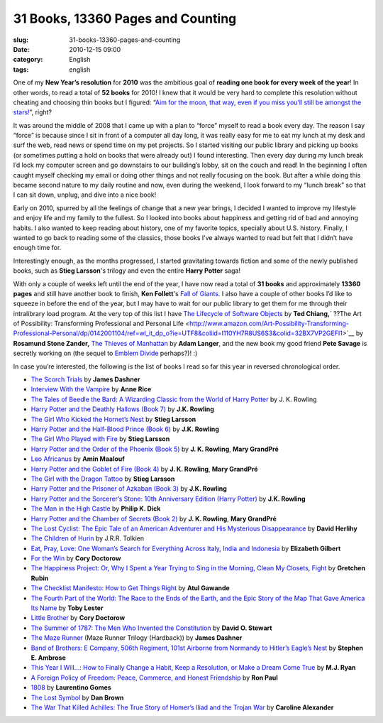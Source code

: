 31 Books, 13360 Pages and Counting
##################################
:slug: 31-books-13360-pages-and-counting
:date: 2010-12-15 09:00
:category: English
:tags: english

|My Book - Bound Edge by Kate Elliot|\ One of my **New Year’s
resolution** for **2010** was the ambitious goal of **reading one book
for every week of the year**! In other words, to read a total of **52
books** for 2010! I knew that it would be very hard to complete this
resolution without cheating and choosing thin books but I figured:
“\ `Aim for the moon, that way, even if you miss you’ll still be amongst
the
stars! <http://www.quickandsimple.com/fun/inspirational-quotes/aim-moon>`__\ ”,
right?

It was around the middle of 2008 that I came up with a plan to “force”
myself to read a book every day. The reason I say “force” is because
since I sit in front of a computer all day long, it was really easy for
me to eat my lunch at my desk and surf the web, read news or spend time
on my pet projects. So I started visiting our public library and picking
up books (or sometimes putting a hold on books that were already out) I
found interesting. Then every day during my lunch break I’d lock my
computer screen and go downstairs to our building’s lobby, sit on the
couch and read! In the beginning I often caught myself checking my email
or doing other things and not really focusing on the book. But after a
while doing this became second nature to my daily routine and now, even
during the weekend, I look forward to my “lunch break” so that I can sit
down, unplug, and dive into a nice book!

Early on 2010, spurred by all the feelings of change that a new year
brings, I decided I wanted to improve my lifestyle and enjoy life and my
family to the fullest. So I looked into books about happiness and
getting rid of bad and annoying habits. I also wanted to keep reading
about history, one of my favorite topics, specially about U.S. history.
Finally, I wanted to go back to reading some of the classics, those
books I’ve always wanted to read but felt that I didn’t have enough time
for.

Interestingly enough, as the months progressed, I started gravitating
towards fiction and some of the newly published books, such as **Stieg
Larsson**'s trilogy and even the entire **Harry Potter** saga!

With only a couple of weeks left until the end of the year, I have now
read a total of **31 books** and approximately **13360 pages** and still
have another book to finish, **Ken Follett**'s `Fall of
Giants <http://www.amazon.com/Fall-Giants-Century-Trilogy-Follett/dp/0525951652/ref=sr_1_1?s=books&ie=UTF8&qid=1292335688&sr=1-1>`__.
I also have a couple of other books I’d like to squeeze in before the
end of the year, but I may have to wait for our public library to get
them for me through their intralibrary load program. At the very top of
this list I have `The Lifecycle of Software
Objects <http://www.amazon.com/Lifecycle-Software-Objects-Ted-Chiang/dp/1596063173/ref=sr_1_1?s=books&ie=UTF8&qid=1292335907&sr=1-1>`__
by **Ted Chiang,**\ ` ??The Art of Possibility: Transforming
Professional and Personal
Life <http://www.amazon.com/Art-Possibility-Transforming-Professional-Personal/dp/0142001104/ref=wl_it_dp_o?ie=UTF8&coliid=I110YH7R8US6S3&colid=32BX7VP2GEFI1>`__
by **Rosamund Stone Zander,** `The Thieves of
Manhattan <http://www.amazon.com/Thieves-Manhattan-Novel-Adam-Langer/dp/1400068916/ref=sr_1_1?ie=UTF8&s=books&qid=1292336128&sr=8-1>`__
by **Adam Langer**, and the new book my good friend **Pete Savage** is
secretly working on (the sequel to `Emblem
Divide <http://emblemdivide.com/>`__ perhaps?)! :)

In case you’re interested, the following is the list of books I read so
far this year in reversed chronological order.

-  `The Scorch
   Trials <http://www.amazon.com/Scorch-Trials-Maze-Runner-Trilogy/dp/0385738757/ref=sr_1_1?s=books&ie=UTF8&qid=1292280902&sr=1-1>`__
   by **James Dashner**
-  `Interview With the
   Vampire <http://www.amazon.com/Interview-Vampire-Anne-Rice/dp/0345409647/ref=sr_1_1?s=books&ie=UTF8&qid=1292281217&sr=1-1>`__
   by **Anne Rice**
-  `The Tales of Beedle the Bard: A Wizarding Classic from the World of
   Harry
   Potter <http://www.amazon.com/Tales-Beedle-Bard-Standard/dp/0545128285/ref=sr_1_1?s=books&ie=UTF8&qid=1292281244&sr=1-1>`__
   by J. K. Rowling
-  `Harry Potter and the Deathly Hallows (Book
   7) <http://www.amazon.com/Harry-Potter-Deathly-Hallows-Book/dp/0545139708/ref=sr_1_2?s=books&ie=UTF8&qid=1292280976&sr=1-2>`__
   by **J.K. Rowling**
-  `The Girl Who Kicked the Hornet’s
   Nest <http://www.amazon.com/Girl-Who-Kicked-Hornets-Nest/dp/030726999X/ref=sr_1_1?s=books&ie=UTF8&qid=1292281300&sr=1-1>`__
   by **Stieg Larsson**
-  `Harry Potter and the Half-Blood Prince (Book
   6) <http://www.amazon.com/Harry-Potter-Half-Blood-Prince-Book/dp/0439785960/ref=sr_1_9?s=books&ie=UTF8&qid=1292280976&sr=1-9>`__
   by **J.K. Rowling**
-  `The Girl Who Played with
   Fire <http://www.amazon.com/Girl-Who-Played-Fire-Vintage/dp/030745455X/ref=sr_1_2?s=books&ie=UTF8&qid=1292281300&sr=1-2>`__
   by **Stieg Larsson**
-  `Harry Potter and the Order of the Phoenix (Book
   5) <http://www.amazon.com/Harry-Potter-Order-Phoenix-Rowling/dp/0439358078/ref=sr_1_10?s=books&ie=UTF8&qid=1292280976&sr=1-10>`__
   by **J. K. Rowling**, **Mary GrandPré**
-  `Leo
   Africanus <http://www.amazon.com/Leo-Africanus-Amin-Maalouf/dp/1561310220/ref=sr_1_1?s=books&ie=UTF8&qid=1292281400&sr=1-1>`__
   by **Amin Maalouf**
-  `Harry Potter and the Goblet of Fire (Book
   4) <http://www.amazon.com/Harry-Potter-Goblet-Fire-Book/dp/0439139600/ref=sr_1_11?s=books&ie=UTF8&qid=1292280976&sr=1-11>`__
   by **J. K. Rowling**, **Mary GrandPré**
-  `The Girl with the Dragon
   Tattoo <http://www.amazon.com/Girl-Dragon-Tattoo-Millenium-Trilogy/dp/0307473473/ref=sr_1_4?s=books&ie=UTF8&qid=1292281300&sr=1-4>`__
   by **Stieg Larsson**
-  `Harry Potter and the Prisoner of Azkaban (Book
   3) <http://www.amazon.com/Harry-Potter-Prisoner-Azkaban-Book/dp/0439136369/ref=sr_1_8?s=books&ie=UTF8&qid=1292280976&sr=1-8>`__
   by **J.K. Rowling**
-  `Harry Potter and the Sorcerer’s Stone: 10th Anniversary Edition
   (Harry
   Potter) <http://www.amazon.com/Harry-Potter-Sorcerers-Stone-Anniversary/dp/054506967X/ref=sr_1_5?s=books&ie=UTF8&qid=1292280976&sr=1-5>`__
   by **J.K. Rowling**
-  `The Man in the High
   Castle <http://www.amazon.com/Man-High-Castle-Philip-Dick/dp/0679740678/ref=sr_1_1?s=books&ie=UTF8&qid=1292281434&sr=1-1>`__
   by **Philip K. Dick**
-  `Harry Potter and the Chamber of Secrets (Book
   2) <http://www.amazon.com/Harry-Potter-Chamber-Secrets-Book/dp/0439064872/ref=sr_1_3?s=books&ie=UTF8&qid=1292280976&sr=1-3>`__
   by **J. K. Rowling**, **Mary GrandPré**
-  `The Lost Cyclist: The Epic Tale of an American Adventurer and His
   Mysterious
   Disappearance <http://www.amazon.com/Lost-Cyclist-Adventurer-Mysterious-Disappearance/dp/0547195575/ref=sr_1_1?ie=UTF8&s=books&qid=1292281468&sr=1-1>`__
   by **David Herlihy**
-  `The Children of
   Hurin <http://www.amazon.com/Children-Hardcover-Illustrator-Tolkien-Christopher/dp/B0032TKQ82/ref=sr_1_3?s=books&ie=UTF8&qid=1292281501&sr=1-3>`__
   by J.R.R. Tolkien
-  `Eat, Pray, Love: One Woman’s Search for Everything Across Italy,
   India and
   Indonesia <http://www.amazon.com/Eat-Pray-Love-Everything-Indonesia/dp/0143118420/ref=sr_1_1?s=books&ie=UTF8&qid=1292281579&sr=1-1>`__
   by **Elizabeth Gilbert**
-  `For the
   Win <http://www.amazon.com/Win-Cory-Doctorow/dp/0765322161/ref=sr_1_1?s=books&ie=UTF8&qid=1292281622&sr=1-1>`__
   by **Cory Doctorow**
-  `The Happiness Project: Or, Why I Spent a Year Trying to Sing in the
   Morning, Clean My Closets,
   Fight <http://www.amazon.com/Happiness-Project-Morning-Aristotle-Generally/dp/0061583251/ref=sr_1_1?ie=UTF8&s=books&qid=1292281659&sr=1-1>`__
   by **Gretchen Rubin**
-  `The Checklist Manifesto: How to Get Things
   Right <http://www.amazon.com/Checklist-Manifesto-How-Things-Right/dp/0312430000/ref=sr_1_1?s=books&ie=UTF8&qid=1292281694&sr=1-1>`__
   by **Atul Gawande**
-  `The Fourth Part of the World: The Race to the Ends of the Earth, and
   the Epic Story of the Map That Gave America Its
   Name <http://www.amazon.com/Fourth-Part-World-Earth-America/dp/1416535314/ref=sr_1_1?ie=UTF8&s=books&qid=1292281730&sr=1-1>`__
   by **Toby Lester**
-  `Little
   Brother <http://www.amazon.com/Little-Brother-Cory-Doctorow/dp/B004A14W2C/ref=sr_1_1?s=books&ie=UTF8&qid=1292281800&sr=1-1>`__
   by **Cory Doctorow**
-  `The Summer of 1787: The Men Who Invented the
   Constitution <http://www.amazon.com/Summer-1787-Invented-Constitution-Collection/dp/0743286936/ref=sr_1_1?s=books&ie=UTF8&qid=1292281829&sr=1-1>`__
   by **David O. Stewart**
-  `The Maze
   Runner <http://www.amazon.com/Maze-Runner-Trilogy-Book/dp/0385737955/ref=sr_1_2?s=books&ie=UTF8&qid=1292280902&sr=1-2>`__
   (Maze Runner Trilogy (Hardback)) by **James Dashner**
-  `Band of Brothers: E Company, 506th Regiment, 101st Airborne from
   Normandy to Hitler’s Eagle’s
   Nest <http://www.amazon.com/Band-Brothers-Regiment-Airborne-Normandy/dp/074322454X/ref=sr_1_1?s=books&ie=UTF8&qid=1292281883&sr=1-1>`__
   by **Stephen E. Ambrose**
-  `This Year I Will…: How to Finally Change a Habit, Keep a Resolution,
   or Make a Dream Come
   True <http://www.amazon.com/This-Year-Will-Finally-Resolution/dp/0767920082/ref=sr_1_1?s=books&ie=UTF8&qid=1292281920&sr=1-1>`__
   by **M.J. Ryan**
-  `A Foreign Policy of Freedom: Peace, Commerce, and Honest
   Friendship <http://www.amazon.com/Foreign-Policy-Freedom-Commerce-Friendship/dp/0912453001/ref=sr_1_1?ie=UTF8&s=books&qid=1292281948&sr=1-1>`__
   by **Ron Paul**
-  `1808 <http://www.amazon.com/1808-Laurentino-Gomes/dp/9722035010/ref=sr_1_2?ie=UTF8&s=books&qid=1292281981&sr=1-2>`__
   by **Laurentino Gomes**
-  `The Lost
   Symbol <http://www.amazon.com/Lost-Symbol-Dan-Brown/dp/1400079144/ref=sr_1_1?s=books&ie=UTF8&qid=1292282023&sr=1-1>`__
   by **Dan Brown**
-  `The War That Killed Achilles: The True Story of Homer’s Iliad and
   the Trojan
   War <http://www.amazon.com/War-That-Killed-Achilles-Homers/dp/0143118269/ref=sr_1_1?ie=UTF8&s=books&qid=1292282058&sr=1-1>`__
   by **Caroline Alexander**

.. |My Book - Bound Edge by Kate Elliot| image:: http://www.ogmaciel.com/wp-content/uploads/2010/12/2249857435_e52eb9c6ba-240x300.jpg
   :target: http://www.ogmaciel.com/wp-content/uploads/2010/12/2249857435_e52eb9c6ba.jpg
